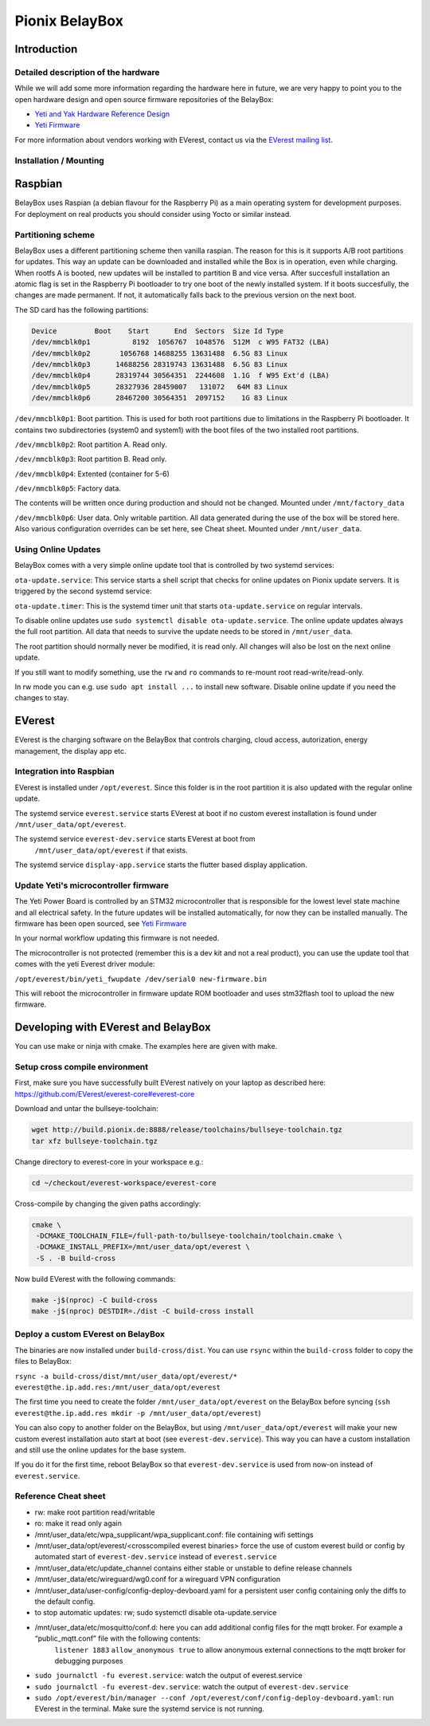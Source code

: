 .. doc_pionix_belay-box

Pionix BelayBox
################

Introduction
************

Detailed description of the hardware
------------------------------------
While we will add some more information regarding the hardware here in future, we are very happy to point you to the open hardware design and open source firmware repositories of the BelayBox:

* `Yeti and Yak Hardware Reference Design <https://github.com/PionixPublic/reference-hardware>`_
* `Yeti Firmware <https://github.com/PionixPublic/yeti-firmware>`_

For more information about vendors working with EVerest, contact us via the `EVerest mailing list <https://lists.lfenergy.org/g/everest>`_. 

Installation / Mounting
---------------------

Raspbian
********

BelayBox uses Raspian (a debian flavour for the Raspberry Pi) as a main 
operating system for development purposes.
For deployment on real products you should consider using Yocto or similar 
instead.

Partitioning scheme
-------------------

BelayBox uses a different partitioning scheme then vanilla raspian. The reason 
for this is it supports A/B root 
partitions for updates. This way an update can be downloaded and installed 
while the Box is in operation, even 
while charging.
When rootfs A is booted, new updates will be installed to partition B and vice 
versa. After succesfull installation
an atomic flag is set in the Raspberry Pi bootloader to try one boot of the
newly installed system.
If it boots succesfully, the changes are made permanent. If not, it 
automatically falls back to the previous version
on the next boot. 

The SD card has the following partitions:

.. code-block::

    Device         Boot    Start      End  Sectors  Size Id Type
    /dev/mmcblk0p1          8192  1056767  1048576  512M  c W95 FAT32 (LBA)
    /dev/mmcblk0p2       1056768 14688255 13631488  6.5G 83 Linux
    /dev/mmcblk0p3      14688256 28319743 13631488  6.5G 83 Linux
    /dev/mmcblk0p4      28319744 30564351  2244608  1.1G  f W95 Ext'd (LBA)
    /dev/mmcblk0p5      28327936 28459007   131072   64M 83 Linux
    /dev/mmcblk0p6      28467200 30564351  2097152    1G 83 Linux

``/dev/mmcblk0p1``: Boot partition.
This is used for both root partitions due to limitations
in the Raspberry Pi bootloader. It contains two subdirectories 
(system0 and system1) with the boot files of the two installed root partitions.

``/dev/mmcblk0p2``: Root partition A. Read only.

``/dev/mmcblk0p3``: Root partition B. Read only.

``/dev/mmcblk0p4``: Extented (container for 5-6)

``/dev/mmcblk0p5``: Factory data.

The contents will be written once during production and should not be changed.
Mounted under ``/mnt/factory_data``

``/dev/mmcblk0p6``: User data.
Only writable partition. All data generated during the use of the box will be
stored here. Also various configuration overrides can be set here, see Cheat
sheet.
Mounted under ``/mnt/user_data``.


Using Online Updates
--------------------

BelayBox comes with a very simple online update tool that is controlled by 
two systemd services:

``ota-update.service``: This service starts a shell script that checks for 
online updates on Pionix update servers. It is triggered by the second systemd 
service:

``ota-update.timer``: This is the systemd timer unit that starts 
``ota-update.service`` on regular intervals.

To disable online updates use ``sudo systemctl disable ota-update.service``.
The online update updates always the full root partition. All data that needs to survive the update needs to be stored in ``/mnt/user_data``.

The root partition should normally never be modified, it is read only. All 
changes will also be lost on the next online update.

If you still want to modify something, use the ``rw`` and ``ro`` commands
to re-mount root read-write/read-only.

In rw mode you can e.g. use ``sudo apt install ...`` to install new software.
Disable online update if you need the changes to stay.

EVerest
*******

EVerest is the charging software on the BelayBox that controls charging, 
cloud access, autorization, energy management, the display app etc. 

Integration into Raspbian
-------------------------

EVerest is installed under ``/opt/everest``. Since this folder is in the 
root partition it is also updated with the regular online update.

The systemd service ``everest.service`` starts EVerest at boot if no custom
everest installation is found under ``/mnt/user_data/opt/everest``.

The systemd service ``everest-dev.service`` starts EVerest at boot from
 ``/mnt/user_data/opt/everest`` if that exists.

The systemd service ``display-app.service`` starts the flutter based
display application.

Update Yeti's microcontroller firmware
--------------------------------------

The Yeti Power Board is controlled by an STM32 microcontroller that is 
responsible for the lowest level state machine and all electrical safety.
In the future updates will be installed automatically, for now they can be 
installed manually. The firmware has been open sourced, see `Yeti Firmware <https://github.com/PionixPublic/yeti-firmware>`_

In your normal workflow updating this firmware is not needed.

The microcontroller is not protected (remember this is a dev kit and not
a real product), you can use the update tool that comes with the yeti
Everest driver module:

``/opt/everest/bin/yeti_fwupdate /dev/serial0 new-firmware.bin``

This will reboot the microcontroller in firmware update ROM bootloader and
uses stm32flash tool to upload the new firmware.

Developing with EVerest and BelayBox
************************************

You can use make or ninja with cmake. The examples here are given with make.

Setup cross compile environment
-------------------------------

First, make sure you have successfully built EVerest natively on your laptop as 
described here: https://github.com/EVerest/everest-core#everest-core

Download and untar the bullseye-toolchain:

.. code-block:: bash

  wget http://build.pionix.de:8888/release/toolchains/bullseye-toolchain.tgz
  tar xfz bullseye-toolchain.tgz

Change directory to everest-core in your workspace e.g.:

.. code-block:: bash

  cd ~/checkout/everest-workspace/everest-core

Cross-compile by changing the given paths accordingly:

.. code-block:: bash

  cmake \
   -DCMAKE_TOOLCHAIN_FILE=/full-path-to/bullseye-toolchain/toolchain.cmake \
   -DCMAKE_INSTALL_PREFIX=/mnt/user_data/opt/everest \
   -S . -B build-cross


Now build EVerest with the following commands:

.. code-block:: bash

  make -j$(nproc) -C build-cross
  make -j$(nproc) DESTDIR=./dist -C build-cross install

Deploy a custom EVerest on BelayBox
-----------------------------------

The binaries are now installed under ``build-cross/dist``.
You can use ``rsync`` within the ``build-cross`` folder to copy the files to 
BelayBox:

``rsync -a build-cross/dist/mnt/user_data/opt/everest/* everest@the.ip.add.res:/mnt/user_data/opt/everest``

The first time you need to create the folder ``/mnt/user_data/opt/everest`` 
on the BelayBox before syncing
(``ssh everest@the.ip.add.res mkdir -p /mnt/user_data/opt/everest``)

You can also copy to another folder on the BelayBox, but using 
``/mnt/user_data/opt/everest`` will make your new custom everest installation
auto start at boot (see ``everest-dev.service``). This way you can have a
custom installation and still use the online updates for the base system.

If you do it for the first time, reboot BelayBox so that 
``everest-dev.service`` is used from now-on instead of ``everest.service``.

Reference Cheat sheet
---------------------

* rw: make root partition read/writable
* ro: make it read only again
* /mnt/user_data/etc/wpa_supplicant/wpa_supplicant.conf: file containing wifi settings
* /mnt/user_data/opt/everest/<crosscompiled everest binaries> force the use of custom everest build or config by automated start of ``everest-dev.service`` instead of ``everest.service``
* /mnt/user_data/etc/update_channel contains either stable or unstable to define release channels
* /mnt/user_data/etc/wireguard/wg0.conf for a wireguard VPN configuration
* /mnt/user_data/user-config/config-deploy-devboard.yaml for a persistent user config containing only the diffs to the default config.
* to stop automatic updates: rw; sudo systemctl disable ota-update.service
* /mnt/user_data/etc/mosquitto/conf.d: here you can add additional config files for the mqtt broker. For example a “public_mqtt.conf” file with the following contents:
    ``listener 1883``
    ``allow_anonymous true`` to allow anonymous external connections to the mqtt broker for debugging purposes
* ``sudo journalctl -fu everest.service``: watch the output of everest.service 
* ``sudo journalctl -fu everest-dev.service``: watch the output of ``everest-dev.service`` 
* ``sudo /opt/everest/bin/manager --conf /opt/everest/conf/config-deploy-devboard.yaml``: run EVerest in the terminal. Make sure the systemd service is not running.
